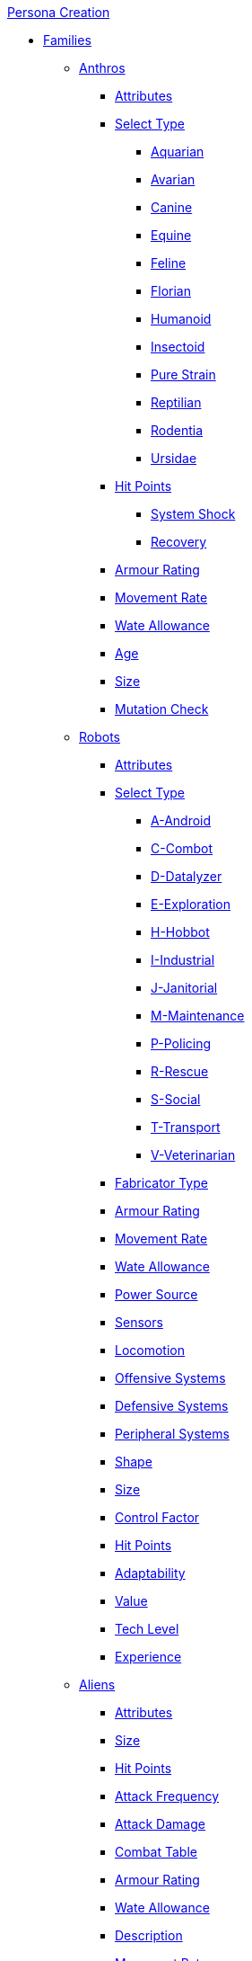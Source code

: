.xref:An_index_persona_creation.adoc[Persona Creation]
* xref:CH04__Families.adoc[Families]
** xref:CH04_Anthros_.adoc[Anthros]
*** xref:CH04_Anthros_Attributes.adoc[Attributes]
*** xref:CH04_Anthros_Type.adoc[Select Type]

**** xref:CH04_AnthrosType_Aquarian.adoc[Aquarian]
**** xref:CH04_AnthrosType_Avarian.adoc[Avarian]
**** xref:CH04_AnthrosType_Canine.adoc[Canine]
**** xref:CH04_AnthrosType_Equine.adoc[Equine]
**** xref:CH04_AnthrosType_Feline.adoc[Feline]
**** xref:CH04_AnthrosType_Florian.adoc[Florian]
**** xref:CH04_AnthrosType_Humanoid.adoc[Humanoid]
**** xref:CH04_AnthrosType_Insectoid.adoc[Insectoid]
**** xref:CH04_AnthrosType_Pure_Strain.adoc[Pure Strain]
**** xref:CH04_AnthrosType_Reptilian.adoc[Reptilian]
**** xref:CH04_AnthrosType_Rodentia.adoc[Rodentia]
**** xref:CH04_AnthrosType_Ursidae.adoc[Ursidae]

*** xref:CH04_Anthros_HPS.adoc[Hit Points]
**** xref:CH04_Anthros_HPS.adoc#_damage_system_shock_dss[System Shock, title="DSS is optional"]
**** xref:CH04_Anthros_HPS.adoc#_recovery_roll_rec[Recovery, title="REC is optional"]
*** xref:CH04_Anthros_AR.adoc[Armour Rating]
*** xref:CH04_Anthros_Move.adoc[Movement Rate]
*** xref:CH04_Anthros_WA.adoc[Wate Allowance]
*** xref:CH04_Anthros_Age.adoc[Age]
*** xref:CH04_Anthros_Size.adoc[Size]
*** xref:CH04_Anthros_Mutations.adoc[Mutation Check]

** xref:CH05_Robots_.adoc[Robots]
*** xref:CH05_Robots_Z_Attributes.adoc[Attributes]
*** xref:CH05_Robots_Z_Select_Types.adoc[Select Type]
**** xref:CH05_Robots_A_Android.adoc[A-Android]
**** xref:CH05_Robots_C_Combat.adoc[C-Combot]
**** xref:CH05_Robots_D_Datalyzer.adoc[D-Datalyzer]
**** xref:CH05_Robots_E_Explorations.adoc[E-Exploration]
**** xref:CH05_Robots_H_Hobbot.adoc[H-Hobbot]
**** xref:CH05_Robots_I_Industrial.adoc[I-Industrial]
**** xref:CH05_Robots_J_Janitorial.adoc[J-Janitorial]
**** xref:CH05_Robots_M_Maintenance.adoc[M-Maintenance]
**** xref:CH05_Robots_P_Policing.adoc[P-Policing]
**** xref:CH05_Robots_R_Rescue.adoc[R-Rescue]
**** xref:CH05_Robots_S_Social.adoc[S-Social]
**** xref:CH05_Robots_T_Transport.adoc[T-Transport]
**** xref:CH05_Robots_V_Veterinarian.adoc[V-Veterinarian]

*** xref:CH05_Robots_Z_Fabricator.adoc[Fabricator Type]
*** xref:CH05_Robots_Z_AR.adoc[Armour Rating]
*** xref:CH05_Robots_Z_Move.adoc[Movement Rate]
*** xref:CH05_Robots_Z_WA.adoc[Wate Allowance]
*** xref:CH05_Robots_Z_Power.adoc[Power Source]
*** xref:CH05_Robots_Z_Sensors.adoc[Sensors]
*** xref:CH05_Robots_Z_Locomotion.adoc[Locomotion]
*** xref:CH05_Robots_Z_Offensive.adoc[Offensive Systems]
*** xref:CH05_Robots_Z_Defensive.adoc[Defensive Systems]
*** xref:CH05_Robots_Z_Peripherals.adoc[Peripheral Systems]
*** xref:CH05_Robots_Z_Shape.adoc[Shape]
*** xref:CH05_Robots_Z_Size.adoc[Size]
*** xref:CH05_Robots_Z_CF.adoc[Control Factor]
*** xref:CH05_Robots_Z_HPS.adoc[Hit Points]
*** xref:CH05_Robots_Z_Adapt.adoc[Adaptability]
*** xref:CH05_Robots_Z_Value.adoc[Value]
*** xref:CH05_Robots_Z_Tech_Level.adoc[Tech Level]
*** xref:CH05_Robots_Z_EXPS.adoc[Experience]

** xref:CH06_Aliens_.adoc[Aliens]
*** xref:CH06_Aliens_1_Attributes.adoc[Attributes]
*** xref:CH06_Aliens_2_Size.adoc[Size]
*** xref:CH06_Aliens_3_HPS.adoc[Hit Points]
*** xref:CH06_Aliens_4_Attacks.adoc[Attack Frequency]
*** xref:CH06_Aliens_5_Damage.adoc[Attack Damage]
*** xref:CH06_Aliens_6_CT.adoc[Combat Table]
*** xref:CH06_Aliens_7_AR.adoc[Armour Rating]
*** xref:CH06_Aliens_9_WA.adoc[Wate Allowance]
*** xref:CH06_Aliens_8_Shape.adoc[Description]
*** xref:CH06_Aliens_9_Move.adoc[Movement Rate]
*** xref:CH06_Aliens_10_Mutations.adoc[Mutations]
*** xref:CH06_Aliens_11_Life_Span.adoc[Life Span]
*** xref:CH06_Aliens_12_Biology.adoc[Biology]
*** xref:CH06_Aliens_13_Society.adoc[Society]
*** xref:CH06_Aliens_14_Name.adoc[Name]
*** xref:CH06_Aliens_15_EXPS.adoc[Experience]



* xref:CH03_Attributes.adoc[Attributes]
** xref:CH03_AttributesAWE.adoc[Awareness]
** xref:CH03_AttributesCHA.adoc[Charisma]
** xref:CH03_AttributesCON.adoc[Constitution]
** xref:CH03_AttributesDEX.adoc[Dexterity]
** xref:CH03_AttributesINT.adoc[Intelligence]
** xref:CH03_AttributesMSTR.adoc[Mental Strength]
** xref:CH03_AttributesPSTR.adoc[Physical Strength]
** xref:CH03_AttributesHPS.adoc[Hit Points]
*** xref:CH03_AttributesHPS.adoc#_hps_maximum[HPS Max]
*** xref:CH03_AttributesHPS.adoc#_hps_minimum[HPS Min]
** xref:CH03_AttributesSS.adoc[Social Standing]
* xref:CH07_Mutating.adoc[Mutating]
* xref:CH08_Vocations_.adoc[Vocations]
** xref:CH08_Vocations_Biologist.adoc[Biologist]
** xref:CH08_Vocations_Knite.adoc[Knite]
** xref:CH08_Vocations_Mechanic.adoc[Mechanic]
** xref:CH08_Vocations_Mercenary.adoc[Mercenary]
** xref:CH08_Vocations_Nomad.adoc[Nomad]
** xref:CH08_Vocations_Nothing.adoc[Nothing]
** xref:CH08_Vocations_Spie.adoc[Spie]
** xref:CH08_Vocations_Veterinarian.adoc[Veterinarian]
* xref:CH10_Incidentals.adoc[Incidentals]
* xref:CH11_Referee_Personas_.adoc[Referee Personas]
** xref:CH11_Referee_Personas_Alien.adoc[Alien RP]
** xref:CH11_Referee_Personas_Anthro.adoc[Anthro RP]
** xref:CH11_Referee_Personas_Robot.adoc[Robot RP]


